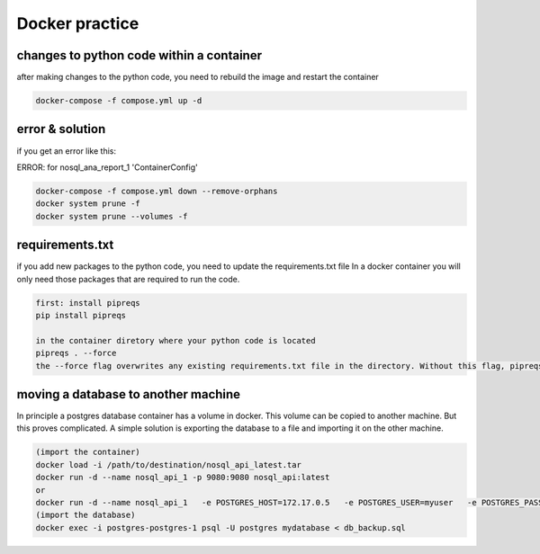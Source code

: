 Docker practice
===============


changes to python code within a container
------------------------------------------
after making changes to the python code, you need to rebuild the image and restart the container

.. code-block:: bash

    docker-compose -f compose.yml up -d

error & solution
----------------
if you get an error like this:

ERROR: for nosql_ana_report_1  'ContainerConfig'

.. code-block:: bash

    docker-compose -f compose.yml down --remove-orphans
    docker system prune -f
    docker system prune --volumes -f

requirements.txt
----------------
if you add new packages to the python code, you need to update the requirements.txt file
In a docker container you will only need those packages that are required to run the code.

.. code-block:: bash

    first: install pipreqs
    pip install pipreqs

    in the container diretory where your python code is located
    pipreqs . --force
    the --force flag overwrites any existing requirements.txt file in the directory. Without this flag, pipreqs will not overwrite an existing file and will throw an error if one already exists.

moving a database to another machine
-------------------------------------

In principle a postgres database container has a volume in docker. This volume can be copied to another machine. But this proves complicated.
A simple solution is exporting the database to a file and importing it on the other machine.



.. code-block:: bash
    
    (import the container)
    docker load -i /path/to/destination/nosql_api_latest.tar
    docker run -d --name nosql_api_1 -p 9080:9080 nosql_api:latest
    or
    docker run -d --name nosql_api_1   -e POSTGRES_HOST=172.17.0.5   -e POSTGRES_USER=myuser   -e POSTGRES_PASSWORD=mypassword   -e POSTGRES_DB=mydatabase   -e POSTGRES_PORT=5432   nosql_api:latest
    (import the database)
    docker exec -i postgres-postgres-1 psql -U postgres mydatabase < db_backup.sql